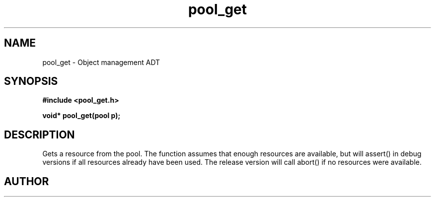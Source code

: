 .TH pool_get 3 2016-01-30 "" "The Meta C Library"
.SH NAME
pool_get \- Object management ADT
.SH SYNOPSIS
.B #include <pool_get.h>
.sp
.BI "void* pool_get(pool p);

.SH DESCRIPTION
Gets a resource from the pool. The function assumes that enough resources
are available, but will assert() in debug versions if all resources already
have been used. The release version will call abort() if no resources were
available.
.SH AUTHOR
.An B. Augestad, bjorn.augestad@gmail.com
